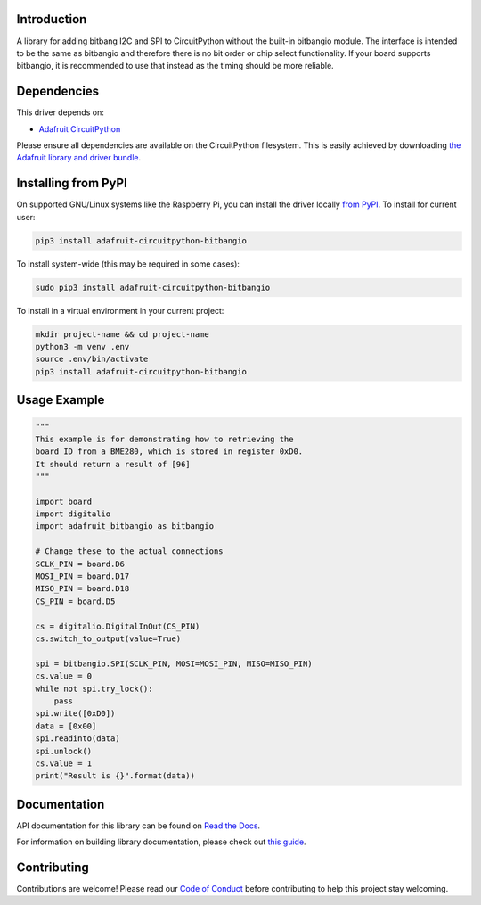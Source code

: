 Introduction
============

.. image:: https://readthedocs.org/projects/adafruit-circuitpython-bitbangio/badge/?version=latest
    :target: https://docs.circuitpython.org/projects/bitbangio/en/latest/
    :alt: Documentation Status

.. image:: https://github.com/adafruit/Adafruit_CircuitPython_Bundle/blob/main/badges/adafruit_discord.svg
    :target: https://adafru.it/discord
    :alt: Discord

.. image:: https://github.com/adafruit/Adafruit_CircuitPython_BitbangIO/workflows/Build%20CI/badge.svg
    :target: https://github.com/adafruit/Adafruit_CircuitPython_BitbangIO/actions
    :alt: Build Status

.. image:: https://img.shields.io/badge/code%20style-black-000000.svg
    :target: https://github.com/psf/black
    :alt: Code Style: Black

A library for adding bitbang I2C and SPI to CircuitPython without the built-in bitbangio module.
The interface is intended to be the same as bitbangio and therefore there is no bit order or chip
select functionality. If your board supports bitbangio, it is recommended to use that instead
as the timing should be more reliable.


Dependencies
=============
This driver depends on:

* `Adafruit CircuitPython <https://github.com/adafruit/circuitpython>`_

Please ensure all dependencies are available on the CircuitPython filesystem.
This is easily achieved by downloading
`the Adafruit library and driver bundle <https://circuitpython.org/libraries>`_.

Installing from PyPI
=====================
On supported GNU/Linux systems like the Raspberry Pi, you can install the driver locally `from
PyPI <https://pypi.org/project/adafruit-circuitpython-bitbangio/>`_. To install for current user:

.. code-block:: shell

    pip3 install adafruit-circuitpython-bitbangio

To install system-wide (this may be required in some cases):

.. code-block:: shell

    sudo pip3 install adafruit-circuitpython-bitbangio

To install in a virtual environment in your current project:

.. code-block:: shell

    mkdir project-name && cd project-name
    python3 -m venv .env
    source .env/bin/activate
    pip3 install adafruit-circuitpython-bitbangio

Usage Example
=============

.. code-block:: python

    """
    This example is for demonstrating how to retrieving the
    board ID from a BME280, which is stored in register 0xD0.
    It should return a result of [96]
    """

    import board
    import digitalio
    import adafruit_bitbangio as bitbangio

    # Change these to the actual connections
    SCLK_PIN = board.D6
    MOSI_PIN = board.D17
    MISO_PIN = board.D18
    CS_PIN = board.D5

    cs = digitalio.DigitalInOut(CS_PIN)
    cs.switch_to_output(value=True)

    spi = bitbangio.SPI(SCLK_PIN, MOSI=MOSI_PIN, MISO=MISO_PIN)
    cs.value = 0
    while not spi.try_lock():
        pass
    spi.write([0xD0])
    data = [0x00]
    spi.readinto(data)
    spi.unlock()
    cs.value = 1
    print("Result is {}".format(data))

Documentation
=============

API documentation for this library can be found on `Read the Docs <https://docs.circuitpython.org/projects/bitbangio/en/latest/>`_.

For information on building library documentation, please check out `this guide <https://learn.adafruit.com/creating-and-sharing-a-circuitpython-library/sharing-our-docs-on-readthedocs#sphinx-5-1>`_.

Contributing
============

Contributions are welcome! Please read our `Code of Conduct
<https://github.com/adafruit/Adafruit_CircuitPython_BitbangIO/blob/main/CODE_OF_CONDUCT.md>`_
before contributing to help this project stay welcoming.
